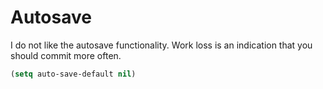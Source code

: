 #+title Backup
#+author Daan van Berkel
#+email dvanberkel@m-industries.com

* Autosave

I do not like the autosave functionality. Work loss is an indication
that you should commit more often.

#+begin_src emacs-lisp
(setq auto-save-default nil)
#+end_src
